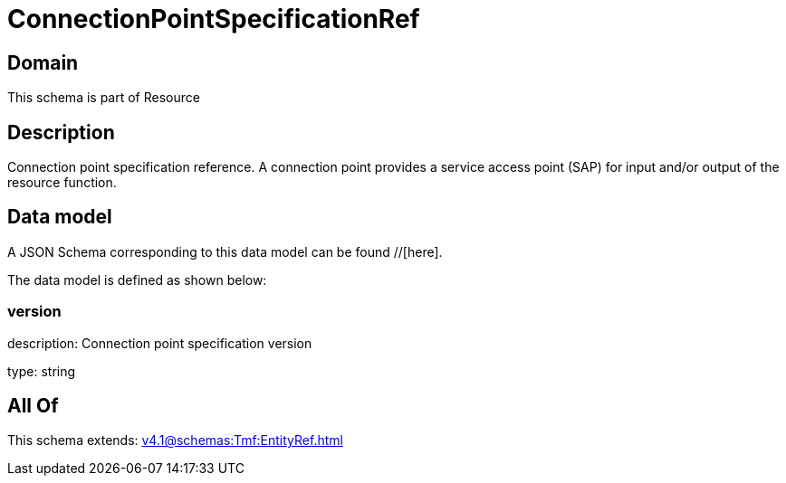 = ConnectionPointSpecificationRef

[#domain]
== Domain

This schema is part of Resource

[#description]
== Description
Connection point specification reference. A connection point provides a service access point (SAP) for input and/or output of the resource function.


[#data_model]
== Data model

A JSON Schema corresponding to this data model can be found //[here].



The data model is defined as shown below:


=== version
description: Connection point specification version

type: string


[#all_of]
== All Of

This schema extends: xref:v4.1@schemas:Tmf:EntityRef.adoc[]
